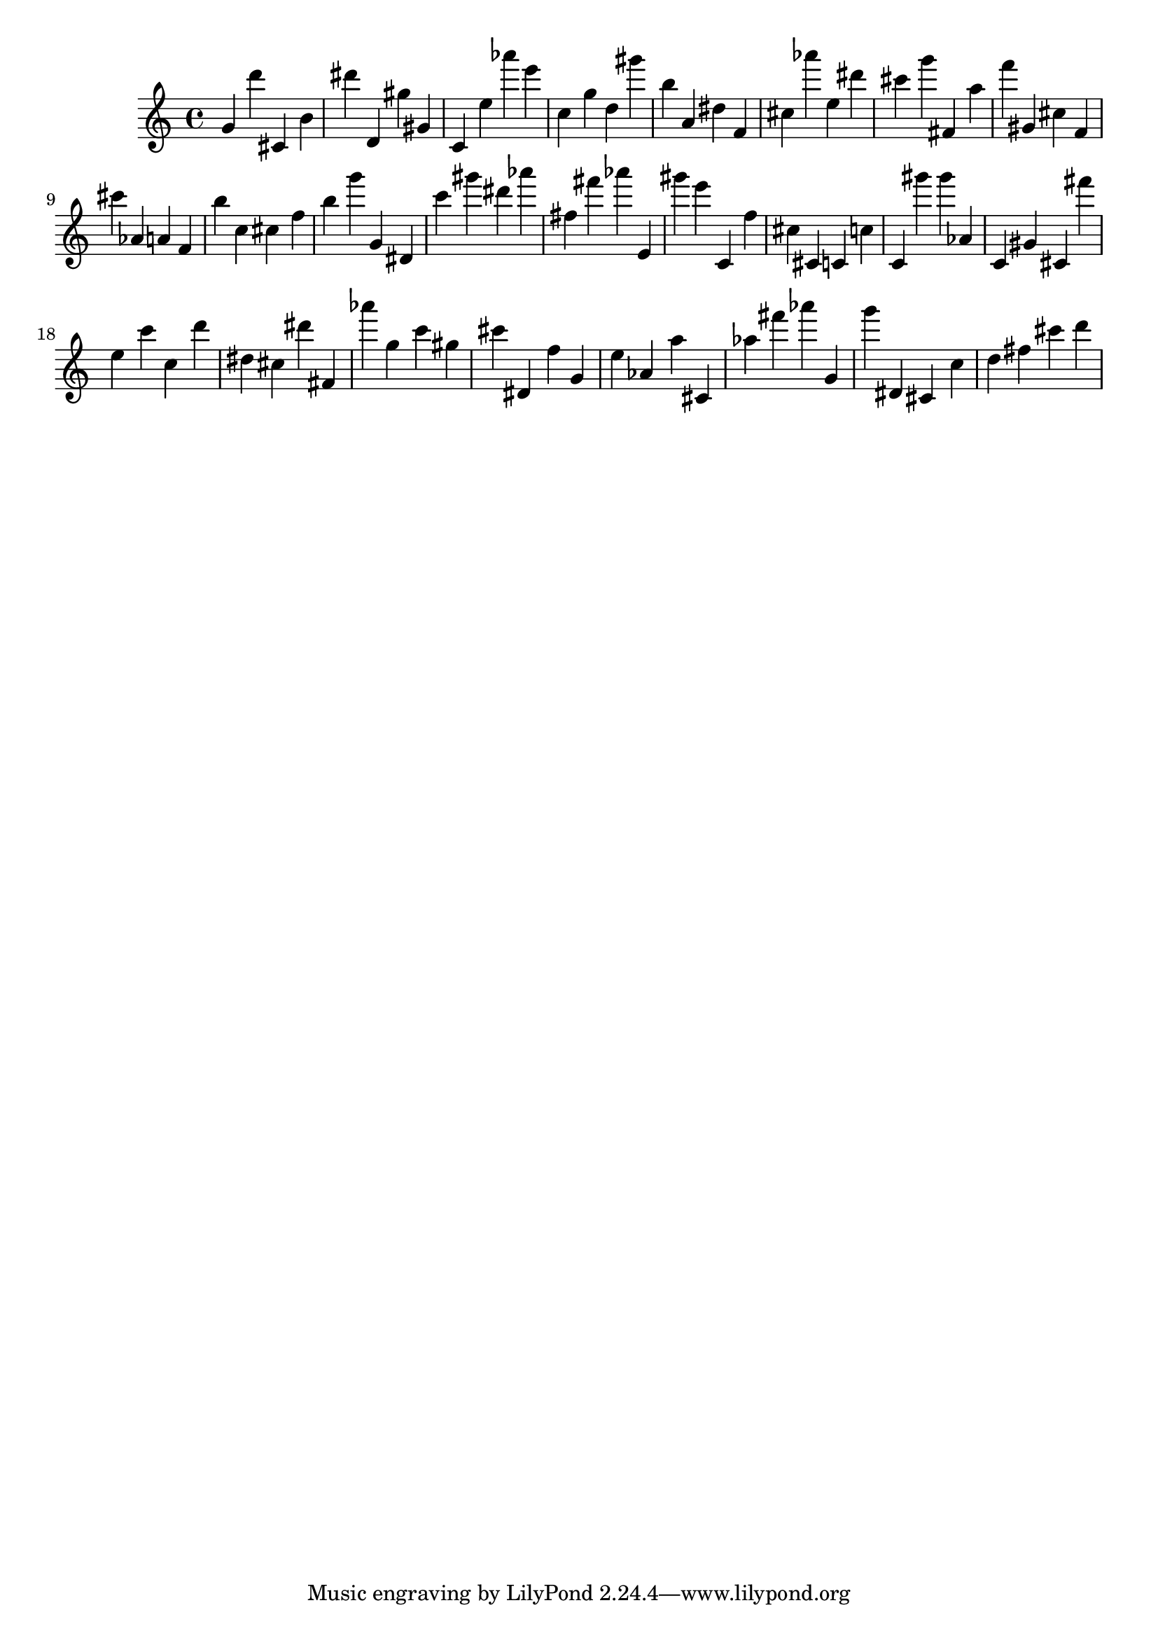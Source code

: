 \version "2.18.2"

\score {

{

\clef treble
g' d''' cis' b' dis''' d' gis'' gis' c' e'' as''' e''' c'' g'' d'' gis''' b'' a' dis'' f' cis'' as''' e'' dis''' cis''' g''' fis' a'' f''' gis' cis'' f' cis''' as' a' f' b'' c'' cis'' f'' b'' g''' g' dis' c''' gis''' dis''' as''' fis'' fis''' as''' e' gis''' e''' c' f'' cis'' cis' c' c'' c' gis''' gis''' as' c' gis' cis' fis''' e'' c''' c'' d''' dis'' cis'' dis''' fis' as''' g'' c''' gis'' cis''' dis' f'' g' e'' as' a'' cis' as'' fis''' as''' g' g''' dis' cis' c'' d'' fis'' cis''' d''' 
}

 \midi { }
 \layout { }
}